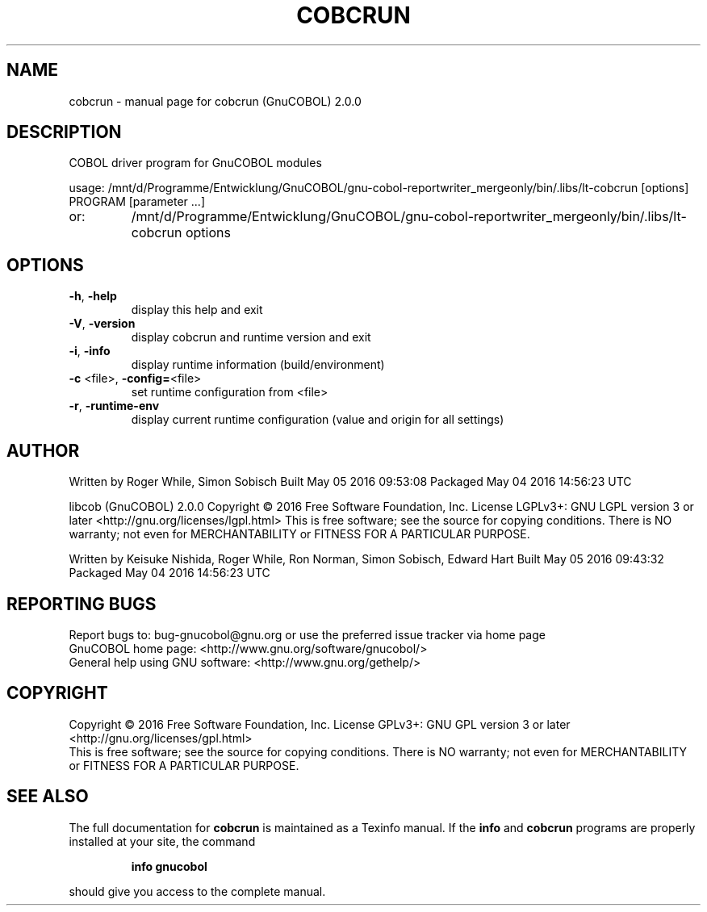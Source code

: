 .\" DO NOT MODIFY THIS FILE!  It was generated by help2man 1.44.1.
.TH COBCRUN "1" "May 2016" "cobcrun (GnuCOBOL) 2.0.0" "User Commands"
.SH NAME
cobcrun \- manual page for cobcrun (GnuCOBOL) 2.0.0
.SH DESCRIPTION
COBOL driver program for GnuCOBOL modules
.PP
usage: /mnt/d/Programme/Entwicklung/GnuCOBOL/gnu\-cobol\-reportwriter_mergeonly/bin/.libs/lt\-cobcrun [options] PROGRAM [parameter ...]
.TP
or:
/mnt/d/Programme/Entwicklung/GnuCOBOL/gnu\-cobol\-reportwriter_mergeonly/bin/.libs/lt\-cobcrun options
.SH OPTIONS
.TP
\fB\-h\fR, \fB\-help\fR
display this help and exit
.TP
\fB\-V\fR, \fB\-version\fR
display cobcrun and runtime version and exit
.TP
\fB\-i\fR, \fB\-info\fR
display runtime information (build/environment)
.TP
\fB\-c\fR <file>, \fB\-config=\fR<file>
set runtime configuration from <file>
.TP
\fB\-r\fR, \fB\-runtime\-env\fR
display current runtime configuration
(value and origin for all settings)
.SH AUTHOR
Written by Roger While, Simon Sobisch
Built     May 05 2016 09:53:08
Packaged  May 04 2016 14:56:23 UTC
.PP
libcob (GnuCOBOL) 2.0.0
Copyright \(co 2016 Free Software Foundation, Inc.
License LGPLv3+: GNU LGPL version 3 or later <http://gnu.org/licenses/lgpl.html>
This is free software; see the source for copying conditions.  There is NO
warranty; not even for MERCHANTABILITY or FITNESS FOR A PARTICULAR PURPOSE.
.PP
Written by Keisuke Nishida, Roger While, Ron Norman, Simon Sobisch, Edward Hart
Built     May 05 2016 09:43:32
Packaged  May 04 2016 14:56:23 UTC
.SH "REPORTING BUGS"
Report bugs to: bug\-gnucobol@gnu.org or
use the preferred issue tracker via home page
.br
GnuCOBOL home page: <http://www.gnu.org/software/gnucobol/>
.br
General help using GNU software: <http://www.gnu.org/gethelp/>
.SH COPYRIGHT
Copyright \(co 2016 Free Software Foundation, Inc.
License GPLv3+: GNU GPL version 3 or later <http://gnu.org/licenses/gpl.html>
.br
This is free software; see the source for copying conditions.  There is NO
warranty; not even for MERCHANTABILITY or FITNESS FOR A PARTICULAR PURPOSE.
.SH "SEE ALSO"
The full documentation for
.B cobcrun
is maintained as a Texinfo manual.  If the
.B info
and
.B cobcrun
programs are properly installed at your site, the command
.IP
.B info gnucobol
.PP
should give you access to the complete manual.
